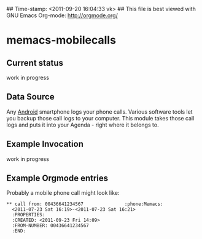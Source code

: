 ## Time-stamp: <2011-09-20 16:04:33 vk>
## This file is best viewed with GNU Emacs Org-mode: http://orgmode.org/

* memacs-mobilecalls

** Current status

work in progress

** Data Source

Any [[http://en.wikipedia.org/wiki/Android_(operating_system)][Android]] smartphone logs your phone calls. Various software tools
let you backup those call logs to your computer. This module takes
those call logs and puts it into your Agenda - right where it belongs
to.

** Example Invocation

work in progress

** Example Orgmode entries

Probably a mobile phone call might look like:

: ** call from: 00436641234567               :phone:Memacs:
:   <2011-07-23 Sat 16:19>-<2011-07-23 Sat 16:21>
:   :PROPERTIES:
:   :CREATED: <2011-09-23 Fri 14:09>
:   :FROM-NUMBER: 00436641234567
:   :END:

